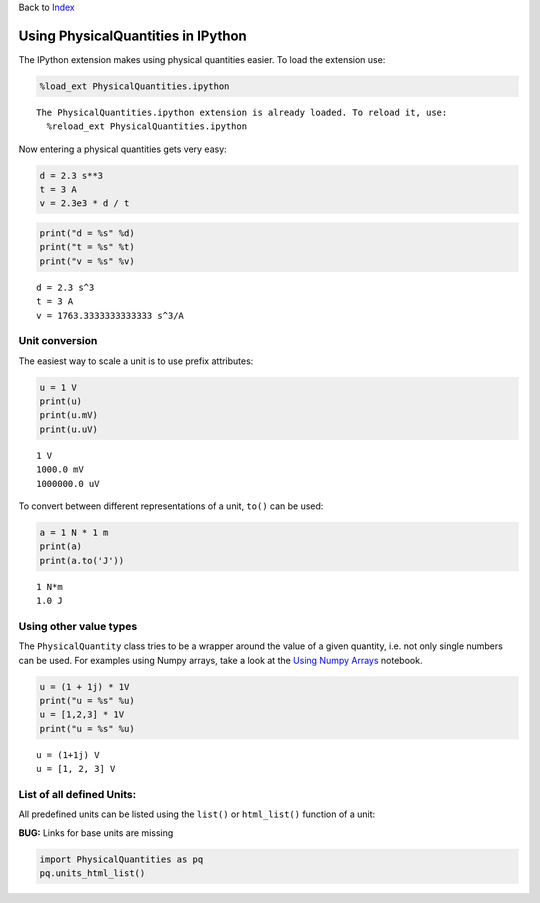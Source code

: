
Back to `Index <Index.ipynb>`__

Using PhysicalQuantities in IPython
===================================

The IPython extension makes using physical quantities easier. To load
the extension use:

.. code:: python

    %load_ext PhysicalQuantities.ipython


.. parsed-literal::

    The PhysicalQuantities.ipython extension is already loaded. To reload it, use:
      %reload_ext PhysicalQuantities.ipython
    

Now entering a physical quantities gets very easy:

.. code:: python

    d = 2.3 s**3
    t = 3 A
    v = 2.3e3 * d / t

.. code:: python

    print("d = %s" %d)
    print("t = %s" %t)
    print("v = %s" %v)


.. parsed-literal::

    d = 2.3 s^3
    t = 3 A
    v = 1763.3333333333333 s^3/A
    

Unit conversion
---------------

The easiest way to scale a unit is to use prefix attributes:

.. code:: python

    u = 1 V
    print(u)
    print(u.mV)
    print(u.uV)


.. parsed-literal::

    1 V
    1000.0 mV
    1000000.0 uV
    

To convert between different representations of a unit, ``to()`` can be
used:

.. code:: python

    a = 1 N * 1 m
    print(a)
    print(a.to('J'))


.. parsed-literal::

    1 N*m
    1.0 J
    

Using other value types
-----------------------

The ``PhysicalQuantity`` class tries to be a wrapper around the value of
a given quantity, i.e. not only single numbers can be used. For examples
using Numpy arrays, take a look at the `Using Numpy
Arrays <pq-numpy.ipynb>`__ notebook.

.. code:: python

    u = (1 + 1j) * 1V
    print("u = %s" %u)
    u = [1,2,3] * 1V
    print("u = %s" %u)


.. parsed-literal::

    u = (1+1j) V
    u = [1, 2, 3] V
    

List of all defined Units:
--------------------------

All predefined units can be listed using the ``list()`` or
``html_list()`` function of a unit:

**BUG:** Links for base units are missing

.. code:: python

    import PhysicalQuantities as pq
    pq.units_html_list()




.. raw:: html

    <table><tr><th>Name</th><th>Base Unit</th><th>Quantity</th></tr><tr><td>arcsec</td><td>$ arcsec $</td><td><a href="" target="_blank">seconds of arc</a></td></tr><tr><td>arcmin</td><td>$ arcmin $</td><td><a href="" target="_blank">minutes of arc</a></td></tr><tr><td>J</td><td>$ J $</td><td><a href="https://en.wikipedia.org/wiki/Joule" target="_blank">Joule</a></td></tr><tr><td>Pa</td><td>$ Pa $</td><td><a href="https://en.wikipedia.org/wiki/Pascal_(unit)" target="_blank">Pascal</a></td></tr><tr><td>lx</td><td>$ lx $</td><td><a href="https://en.wikipedia.org/wiki/Lux" target="_blank">Lux</a></td></tr><tr><td>Hz</td><td>$ Hz $</td><td><a href="https://en.wikipedia.org/wiki/Hertz" target="_blank">Hertz</a></td></tr><tr><td>C</td><td>$ C $</td><td><a href="https://en.wikipedia.org/wiki/Coulomb" target="_blank">Coulomb</a></td></tr><tr><td>T</td><td>$ T $</td><td><a href="https://en.wikipedia.org/wiki/Tesla_(unit)" target="_blank">Tesla</a></td></tr><tr><td>deg</td><td>$ deg $</td><td><a href="http://en.wikipedia.org/wiki/Degree_%28angle%29" target="_blank">Degree</a></td></tr><tr><td>h</td><td>$ h $</td><td><a href="https://en.wikipedia.org/wiki/Hour" target="_blank">Hour</a></td></tr><tr><td>N</td><td>$ N $</td><td><a href="https://en.wikipedia.org/wiki/Newton_(unit)" target="_blank">Newton</a></td></tr><tr><td>S</td><td>$ S $</td><td><a href="https://en.wikipedia.org/wiki/Siemens_(unit)" target="_blank">Siemens</a></td></tr><tr><td>sr</td><td>$ sr $</td><td><a href="https://en.wikipedia.org/wiki/Steradian" target="_blank">Streradian</a></td></tr><tr><td>g</td><td>$ g $</td><td><a href="https://en.wikipedia.org/wiki/Kilogram" target="_blank">Kilogram</a></td></tr><tr><td>mol</td><td>$ mol $</td><td><a href="https://en.wikipedia.org/wiki/Mole_(unit)" target="_blank">Mol</a></td></tr><tr><td>lm</td><td>$ lm $</td><td><a href="https://en.wikipedia.org/wiki/Lumen_(unit)" target="_blank">Lumen</a></td></tr><tr><td>W</td><td>$ W $</td><td><a href="https://en.wikipedia.org/wiki/Watt" target="_blank">Watt</a></td></tr><tr><td>rad</td><td>$ rad $</td><td><a href="https://en.wikipedia.org/wiki/Radian" target="_blank">Radian</a></td></tr><tr><td>m</td><td>$ m $</td><td><a href="https://en.wikipedia.org/wiki/Metre" target="_blank">Metre</a></td></tr><tr><td>Ohm</td><td>$ Ohm $</td><td><a href="https://en.wikipedia.org/wiki/Ohm_(unit)" target="_blank">Ohm</a></td></tr><tr><td>Wb</td><td>$ Wb $</td><td><a href="https://en.wikipedia.org/wiki/Weber_(unit)" target="_blank">Weber</a></td></tr><tr><td>H</td><td>$ H $</td><td><a href="https://en.wikipedia.org/wiki/Henry_(unit)" target="_blank">Henry</a></td></tr><tr><td>A</td><td>$ A $</td><td><a href="https://en.wikipedia.org/wiki/Ampere" target="_blank">Ampere</a></td></tr><tr><td>cd</td><td>$ cd $</td><td><a href="https://en.wikipedia.org/wiki/Candela" target="_blank">Candela</a></td></tr><tr><td>F</td><td>$ F $</td><td><a href="https://en.wikipedia.org/wiki/Farad" target="_blank">Farad</a></td></tr><tr><td>kg</td><td>$ kg $</td><td><a href="https://en.wikipedia.org/wiki/Kilogram" target="_blank">Kilogram</a></td></tr><tr><td>K</td><td>$ K $</td><td><a href="https://en.wikipedia.org/wiki/Kelvin" target="_blank">Kelvin</a></td></tr><tr><td>V</td><td>$ V $</td><td><a href="https://en.wikipedia.org/wiki/Volt" target="_blank">Volt</a></td></tr><tr><td>min</td><td>$ min $</td><td><a href="https://en.wikipedia.org/wiki/Hour" target="_blank">Minute</a></td></tr><tr><td>s</td><td>$ s $</td><td><a href="https://en.wikipedia.org/wiki/Second" target="_blank">Second</a></td></tr></table>



